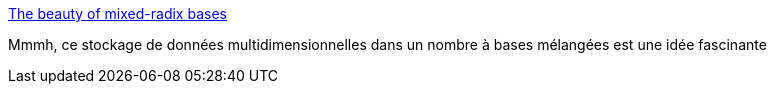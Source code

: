 :jbake-type: post
:jbake-status: published
:jbake-title: The beauty of mixed-radix bases
:jbake-tags: science,programming,mathématiques,_mois_févr.,_année_2017
:jbake-date: 2017-02-02
:jbake-depth: ../
:jbake-uri: shaarli/1486029992000.adoc
:jbake-source: https://nicolas-delsaux.hd.free.fr/Shaarli?searchterm=http%3A%2F%2Ffirefly.nu%2F2017%2F01%2Fmixed-radix%2F&searchtags=science+programming+math%C3%A9matiques+_mois_f%C3%A9vr.+_ann%C3%A9e_2017
:jbake-style: shaarli

http://firefly.nu/2017/01/mixed-radix/[The beauty of mixed-radix bases]

Mmmh, ce stockage de données multidimensionnelles dans un nombre à bases mélangées est une idée fascinante

